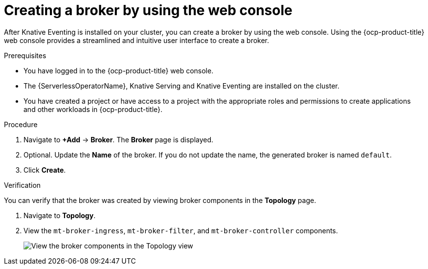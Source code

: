 // Module included in the following assemblies:
//
// * /serverless/develop/serverless-pingsource.adoc

:_content-type: PROCEDURE
[id="serverless-creating-a-broker-odc_{context}"]
= Creating a broker by using the web console

After Knative Eventing is installed on your cluster, you can create a broker by using the web console. Using the {ocp-product-title} web console provides a streamlined and intuitive user interface to create a broker.

.Prerequisites

* You have logged in to the {ocp-product-title} web console.
* The {ServerlessOperatorName}, Knative Serving and Knative Eventing are installed on the cluster.
* You have created a project or have access to a project with the appropriate roles and permissions to create applications and other workloads in {ocp-product-title}.

.Procedure

. Navigate to *+Add* -> *Broker*. The *Broker* page is displayed.

. Optional. Update the *Name* of the broker. If you do not update the name, the generated broker is named `default`.

. Click *Create*.

.Verification

You can verify that the broker was created by viewing broker components in the *Topology* page.

. Navigate to *Topology*.

. View the `mt-broker-ingress`, `mt-broker-filter`, and `mt-broker-controller` components.
+
image::serverless-verify-broker-odc.png[View the broker components in the Topology view]
